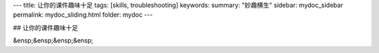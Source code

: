 ---
title: 让你的课件趣味十足
tags: [skills, troubleshooting]
keywords:
summary: "妙趣横生"
sidebar: mydoc_sidebar
permalink: mydoc_sliding.html
folder: mydoc
---

## 让你的课件趣味十足

&ensp;&ensp;&ensp;&ensp;